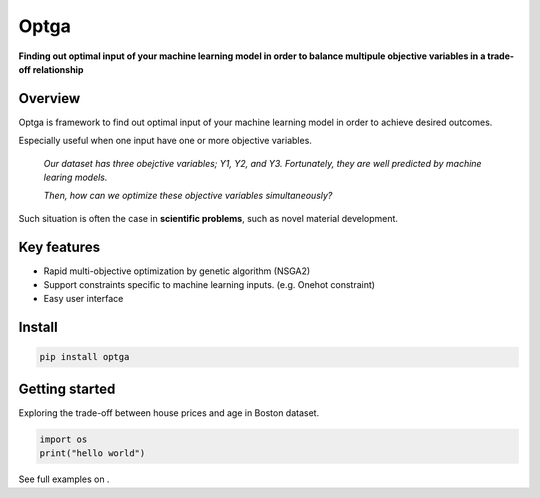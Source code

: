 ======
Optga
======

.. image:: https://travis-ci.org/horoiwa/optga.svg?branch=master
    :target: https://travis-ci.org/horoiwa/optga

.. image:: https://img.shields.io/badge/python-3.7-blue

.. image:: https://img.shields.io/badge/license-MIT-blue
    :target: https://spdx.org/licenses/MIT

**Finding out optimal input of your machine learning model in order to balance multipule objective variables in a trade-off relationship**

Overview
========

Optga is framework to find out optimal input of your machine learning model in order to achieve desired outcomes.

Especially useful when one input have one or more objective variables.

    *Our dataset has three obejctive variables; Y1, Y2, and Y3.
    Fortunately, they are well predicted by machine learing models.*

    *Then, how can we optimize these objective variables simultaneously?*

Such situation is often the case in **scientific problems**, such as novel material development.

Key features
============

* Rapid multi-objective optimization by genetic algorithm (NSGA2)

* Support constraints specific to machine learning inputs.
  (e.g. Onehot constraint)

* Easy user interface

Install
=======

.. code-block:: bash

    pip install optga


Getting started
===============

Exploring the trade-off between house prices and age in Boston dataset.


.. code-block:: python

    import os
    print("hello world")



See full examples on .
